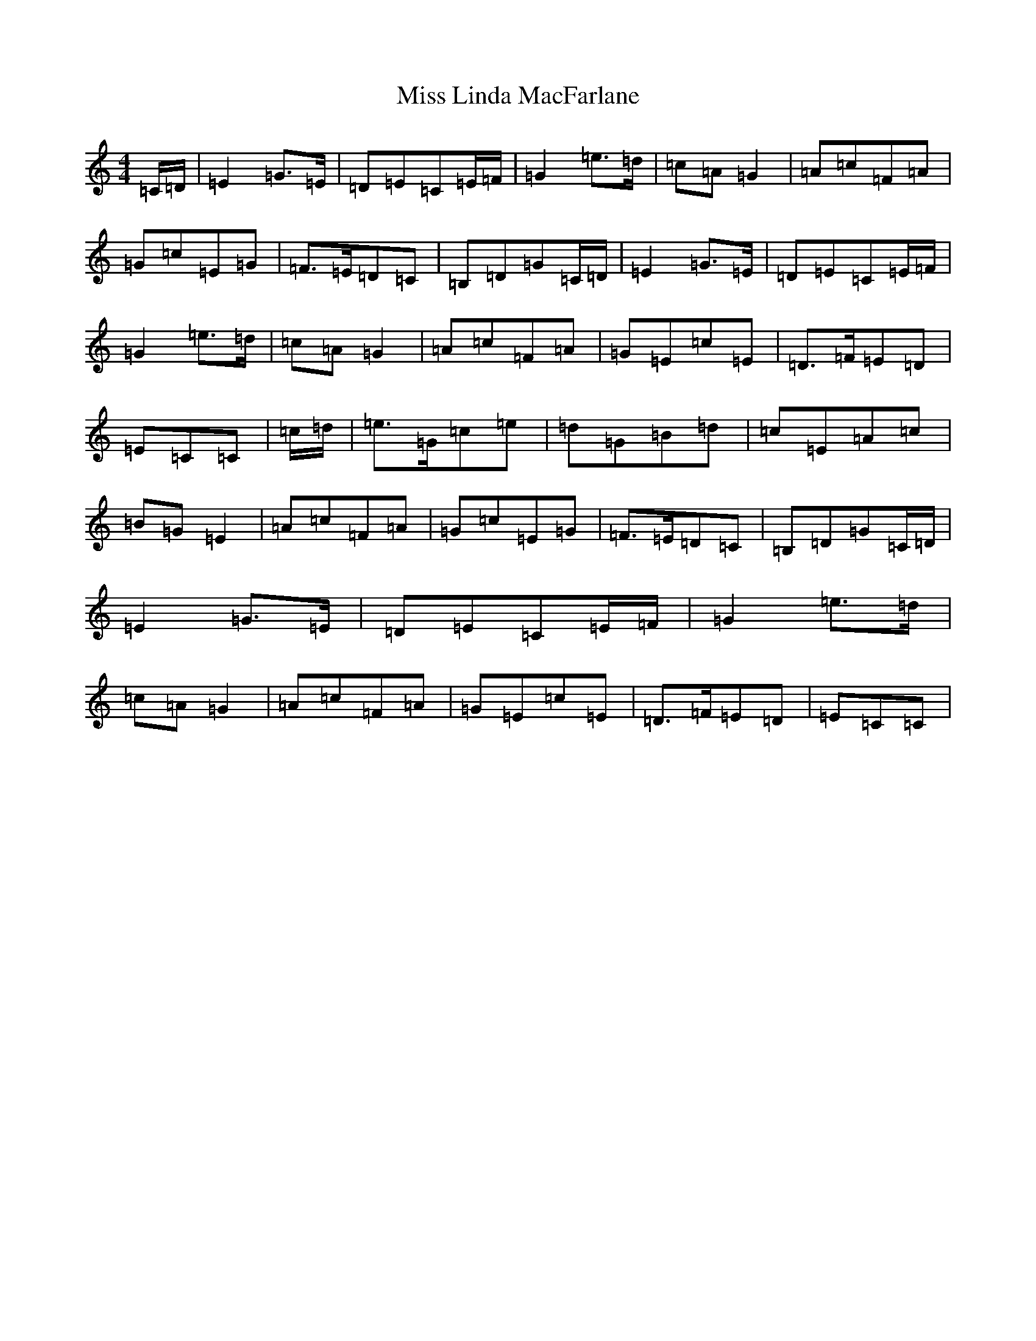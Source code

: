 X: 14348
T: Miss Linda MacFarlane
S: https://thesession.org/tunes/6856#setting18441
Z: D Major
R: reel
M:4/4
L:1/8
K: C Major
=C/2=D/2|=E2=G>=E|=D=E=C=E/2=F/2|=G2=e>=d|=c=A=G2|=A=c=F=A|=G=c=E=G|=F>=E=D=C|=B,=D=G=C/2=D/2|=E2=G>=E|=D=E=C=E/2=F/2|=G2=e>=d|=c=A=G2|=A=c=F=A|=G=E=c=E|=D>=F=E=D|=E=C=C|=c/2=d/2|=e>=G=c=e|=d=G=B=d|=c=E=A=c|=B=G=E2|=A=c=F=A|=G=c=E=G|=F>=E=D=C|=B,=D=G=C/2=D/2|=E2=G>=E|=D=E=C=E/2=F/2|=G2=e>=d|=c=A=G2|=A=c=F=A|=G=E=c=E|=D>=F=E=D|=E=C=C|